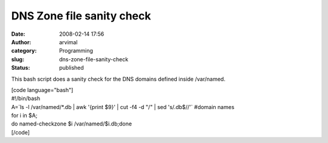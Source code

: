 DNS Zone file sanity check
##########################
:date: 2008-02-14 17:56
:author: arvimal
:category: Programming
:slug: dns-zone-file-sanity-check
:status: published

This bash script does a sanity check for the DNS domains defined inside /var/named.

| [code language="bash"]
| #!/bin/bash
| A=`ls -l /var/named/*.db \| awk '{print $9}' \| cut -f4 -d "/" \| sed 's/.db$//'\` #domain names

| for i in $A;
| do named-checkzone $i /var/named/$i.db;done
| [/code]

 
